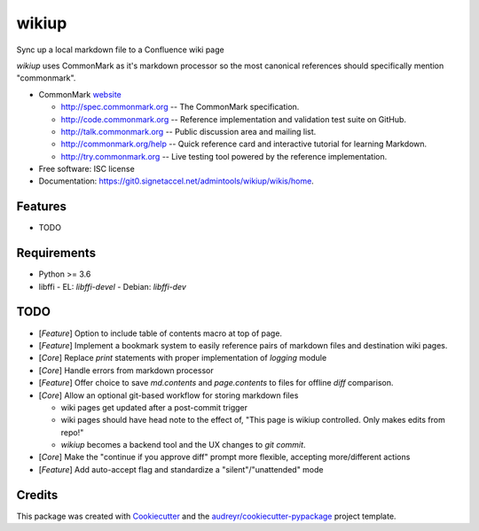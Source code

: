 ======
wikiup
======

Sync up a local markdown file to a Confluence wiki page

`wikiup` uses CommonMark as it's markdown processor so the most canonical references should specifically mention
"commonmark".

* CommonMark website_

  - http://spec.commonmark.org -- The CommonMark specification.
  - http://code.commonmark.org -- Reference implementation and validation test suite on GitHub.
  - http://talk.commonmark.org -- Public discussion area and mailing list.
  - http://commonmark.org/help -- Quick reference card and interactive tutorial for learning Markdown.
  - http://try.commonmark.org -- Live testing tool powered by the reference implementation.

* Free software: ISC license
* Documentation: https://git0.signetaccel.net/admintools/wikiup/wikis/home.


Features
--------

* TODO


Requirements
------------

* Python >= 3.6
* libffi
  - EL: `libffi-devel`
  - Debian: `libffi-dev`


TODO
----

* [*Feature*] Option to include table of contents macro at top of page.
* [*Feature*] Implement a bookmark system to easily reference pairs of markdown files and destination wiki pages.
* [*Core*] Replace `print` statements with proper implementation of `logging` module
* [*Core*] Handle errors from markdown processor
* [*Feature*] Offer choice to save `md.contents` and `page.contents` to files for offline `diff` comparison.
* [*Core*] Allow an optional git-based workflow for storing markdown files

  - wiki pages get updated after a post-commit trigger
  - wiki pages should have head note to the effect of, "This page is wikiup controlled. Only makes edits from repo!"
  - `wikiup` becomes a backend tool and the UX changes to `git commit`.

* [*Core*] Make the "continue if you approve diff" prompt more flexible, accepting more/different actions
* [*Feature*] Add auto-accept flag and standardize a "silent"/"unattended" mode


Credits
-------

This package was created with Cookiecutter_ and the `audreyr/cookiecutter-pypackage`_ project template.

.. _website: http://commonmark.org
.. _Cookiecutter: https://github.com/audreyr/cookiecutter
.. _`audreyr/cookiecutter-pypackage`: https://github.com/audreyr/cookiecutter-pypackage
